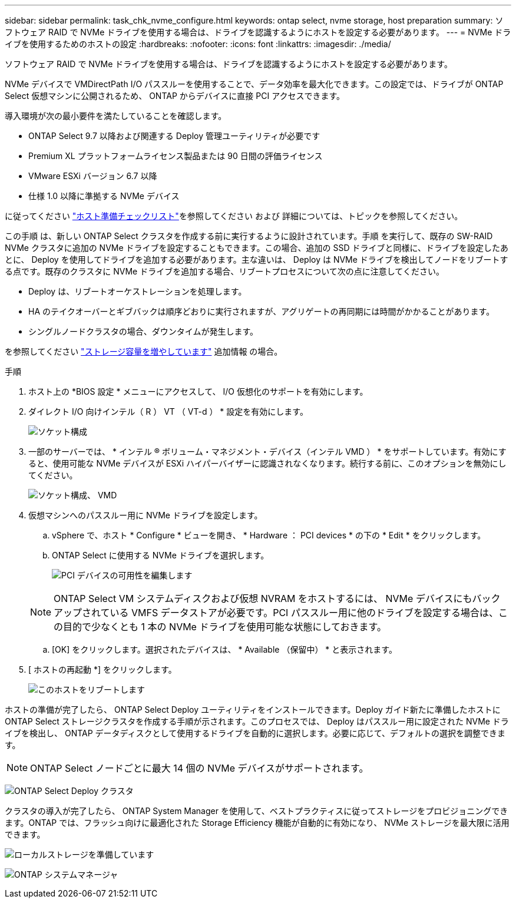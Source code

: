---
sidebar: sidebar 
permalink: task_chk_nvme_configure.html 
keywords: ontap select, nvme storage, host preparation 
summary: ソフトウェア RAID で NVMe ドライブを使用する場合は、ドライブを認識するようにホストを設定する必要があります。 
---
= NVMe ドライブを使用するためのホストの設定
:hardbreaks:
:nofooter: 
:icons: font
:linkattrs: 
:imagesdir: ./media/


[role="lead"]
ソフトウェア RAID で NVMe ドライブを使用する場合は、ドライブを認識するようにホストを設定する必要があります。

NVMe デバイスで VMDirectPath I/O パススルーを使用することで、データ効率を最大化できます。この設定では、ドライブが ONTAP Select 仮想マシンに公開されるため、 ONTAP からデバイスに直接 PCI アクセスできます。

導入環境が次の最小要件を満たしていることを確認します。

* ONTAP Select 9.7 以降および関連する Deploy 管理ユーティリティが必要です
* Premium XL プラットフォームライセンス製品または 90 日間の評価ライセンス
* VMware ESXi バージョン 6.7 以降
* 仕様 1.0 以降に準拠する NVMe デバイス


に従ってください link:reference_chk_host_prep.html["ホスト準備チェックリスト"]を参照してください および  詳細については、トピックを参照してください。

この手順 は、新しい ONTAP Select クラスタを作成する前に実行するように設計されています。手順 を実行して、既存の SW-RAID NVMe クラスタに追加の NVMe ドライブを設定することもできます。この場合、追加の SSD ドライブと同様に、ドライブを設定したあとに、 Deploy を使用してドライブを追加する必要があります。主な違いは、 Deploy は NVMe ドライブを検出してノードをリブートする点です。既存のクラスタに NVMe ドライブを追加する場合、リブートプロセスについて次の点に注意してください。

* Deploy は、リブートオーケストレーションを処理します。
* HA のテイクオーバーとギブバックは順序どおりに実行されますが、アグリゲートの再同期には時間がかかることがあります。
* シングルノードクラスタの場合、ダウンタイムが発生します。


を参照してください link:concept_stor_capacity_inc.html["ストレージ容量を増やしています"] 追加情報 の場合。

.手順
. ホスト上の *BIOS 設定 * メニューにアクセスして、 I/O 仮想化のサポートを有効にします。
. ダイレクト I/O 向けインテル（ R ） VT （ VT-d ） * 設定を有効にします。
+
image:nvme_01.png["ソケット構成"]

. 一部のサーバーでは、 * インテル ® ボリューム・マネジメント・デバイス（インテル VMD ） * をサポートしています。有効にすると、使用可能な NVMe デバイスが ESXi ハイパーバイザーに認識されなくなります。続行する前に、このオプションを無効にしてください。
+
image:nvme_07.png["ソケット構成、 VMD"]

. 仮想マシンへのパススルー用に NVMe ドライブを設定します。
+
.. vSphere で、ホスト * Configure * ビューを開き、 * Hardware ： PCI devices * の下の * Edit * をクリックします。
.. ONTAP Select に使用する NVMe ドライブを選択します。
+
image:nvme_02.png["PCI デバイスの可用性を編集します"]

+

NOTE: ONTAP Select VM システムディスクおよび仮想 NVRAM をホストするには、 NVMe デバイスにもバックアップされている VMFS データストアが必要です。PCI パススルー用に他のドライブを設定する場合は、この目的で少なくとも 1 本の NVMe ドライブを使用可能な状態にしておきます。

.. [OK] をクリックします。選択されたデバイスは、 * Available （保留中） * と表示されます。


. [ ホストの再起動 *] をクリックします。
+
image:nvme_03.png["このホストをリブートします"]



ホストの準備が完了したら、 ONTAP Select Deploy ユーティリティをインストールできます。Deploy ガイド新たに準備したホストに ONTAP Select ストレージクラスタを作成する手順が示されます。このプロセスでは、 Deploy はパススルー用に設定された NVMe ドライブを検出し、 ONTAP データディスクとして使用するドライブを自動的に選択します。必要に応じて、デフォルトの選択を調整できます。


NOTE: ONTAP Select ノードごとに最大 14 個の NVMe デバイスがサポートされます。

image:nvme_04.png["ONTAP Select Deploy クラスタ"]

クラスタの導入が完了したら、 ONTAP System Manager を使用して、ベストプラクティスに従ってストレージをプロビジョニングできます。ONTAP では、フラッシュ向けに最適化された Storage Efficiency 機能が自動的に有効になり、 NVMe ストレージを最大限に活用できます。

image:nvme_05.png["ローカルストレージを準備しています"]

image:nvme_06.png["ONTAP システムマネージャ"]
